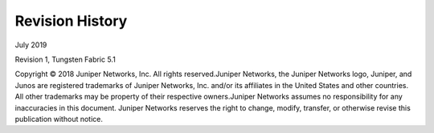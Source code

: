 .. This work is licensed under the Creative Commons Attribution 4.0 International License.
   To view a copy of this license, visit http://creativecommons.org/licenses/by/4.0/ or send a letter to Creative Commons, PO Box 1866, Mountain View, CA 94042, USA.

================
Revision History
================

July 2019

Revision 1, Tungsten Fabric 5.1

Copyright © 2018 Juniper Networks, Inc. All rights reserved.Juniper Networks, the Juniper Networks logo, Juniper, and Junos are registered trademarks of Juniper Networks, Inc. and/or its affiliates in the United States and other countries. All other trademarks may be property of their respective owners.Juniper Networks assumes no responsibility for any inaccuracies in this document. Juniper Networks reserves the right to change, modify, transfer, or otherwise revise this publication without notice.

